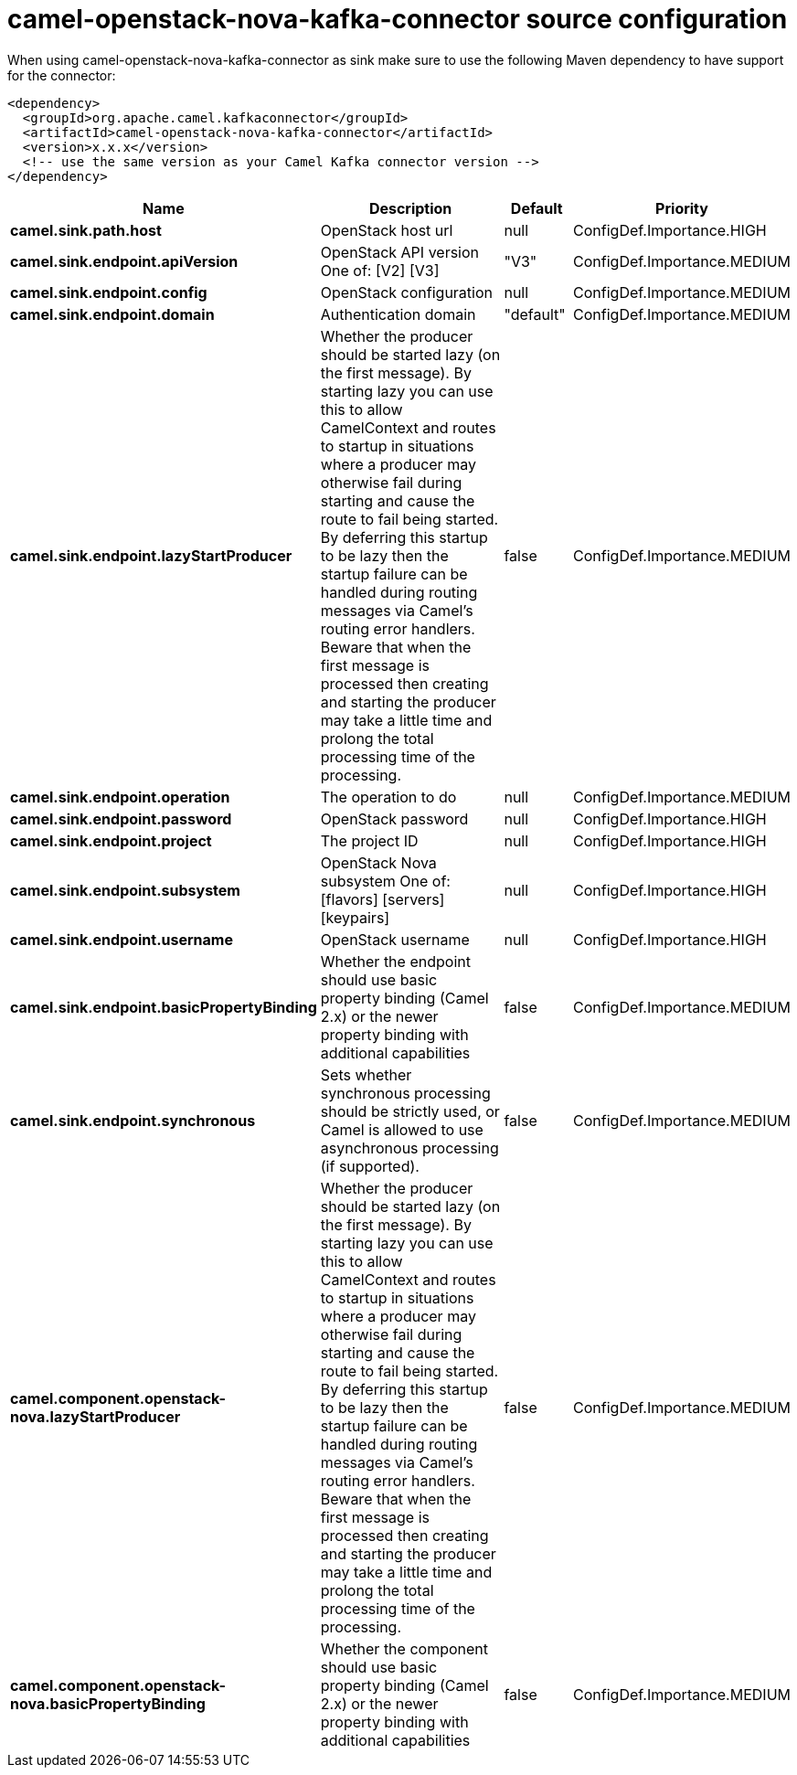// kafka-connector options: START
[[camel-openstack-nova-kafka-connector-source]]
= camel-openstack-nova-kafka-connector source configuration

When using camel-openstack-nova-kafka-connector as sink make sure to use the following Maven dependency to have support for the connector:

[source,xml]
----
<dependency>
  <groupId>org.apache.camel.kafkaconnector</groupId>
  <artifactId>camel-openstack-nova-kafka-connector</artifactId>
  <version>x.x.x</version>
  <!-- use the same version as your Camel Kafka connector version -->
</dependency>
----


[width="100%",cols="2,5,^1,2",options="header"]
|===
| Name | Description | Default | Priority
| *camel.sink.path.host* | OpenStack host url | null | ConfigDef.Importance.HIGH
| *camel.sink.endpoint.apiVersion* | OpenStack API version One of: [V2] [V3] | "V3" | ConfigDef.Importance.MEDIUM
| *camel.sink.endpoint.config* | OpenStack configuration | null | ConfigDef.Importance.MEDIUM
| *camel.sink.endpoint.domain* | Authentication domain | "default" | ConfigDef.Importance.MEDIUM
| *camel.sink.endpoint.lazyStartProducer* | Whether the producer should be started lazy (on the first message). By starting lazy you can use this to allow CamelContext and routes to startup in situations where a producer may otherwise fail during starting and cause the route to fail being started. By deferring this startup to be lazy then the startup failure can be handled during routing messages via Camel's routing error handlers. Beware that when the first message is processed then creating and starting the producer may take a little time and prolong the total processing time of the processing. | false | ConfigDef.Importance.MEDIUM
| *camel.sink.endpoint.operation* | The operation to do | null | ConfigDef.Importance.MEDIUM
| *camel.sink.endpoint.password* | OpenStack password | null | ConfigDef.Importance.HIGH
| *camel.sink.endpoint.project* | The project ID | null | ConfigDef.Importance.HIGH
| *camel.sink.endpoint.subsystem* | OpenStack Nova subsystem One of: [flavors] [servers] [keypairs] | null | ConfigDef.Importance.HIGH
| *camel.sink.endpoint.username* | OpenStack username | null | ConfigDef.Importance.HIGH
| *camel.sink.endpoint.basicPropertyBinding* | Whether the endpoint should use basic property binding (Camel 2.x) or the newer property binding with additional capabilities | false | ConfigDef.Importance.MEDIUM
| *camel.sink.endpoint.synchronous* | Sets whether synchronous processing should be strictly used, or Camel is allowed to use asynchronous processing (if supported). | false | ConfigDef.Importance.MEDIUM
| *camel.component.openstack-nova.lazyStartProducer* | Whether the producer should be started lazy (on the first message). By starting lazy you can use this to allow CamelContext and routes to startup in situations where a producer may otherwise fail during starting and cause the route to fail being started. By deferring this startup to be lazy then the startup failure can be handled during routing messages via Camel's routing error handlers. Beware that when the first message is processed then creating and starting the producer may take a little time and prolong the total processing time of the processing. | false | ConfigDef.Importance.MEDIUM
| *camel.component.openstack-nova.basicPropertyBinding* | Whether the component should use basic property binding (Camel 2.x) or the newer property binding with additional capabilities | false | ConfigDef.Importance.MEDIUM
|===
// kafka-connector options: END
